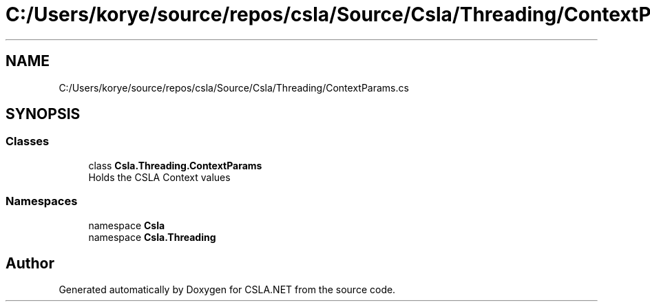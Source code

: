 .TH "C:/Users/korye/source/repos/csla/Source/Csla/Threading/ContextParams.cs" 3 "Wed Jul 21 2021" "Version 5.4.2" "CSLA.NET" \" -*- nroff -*-
.ad l
.nh
.SH NAME
C:/Users/korye/source/repos/csla/Source/Csla/Threading/ContextParams.cs
.SH SYNOPSIS
.br
.PP
.SS "Classes"

.in +1c
.ti -1c
.RI "class \fBCsla\&.Threading\&.ContextParams\fP"
.br
.RI "Holds the CSLA Context values "
.in -1c
.SS "Namespaces"

.in +1c
.ti -1c
.RI "namespace \fBCsla\fP"
.br
.ti -1c
.RI "namespace \fBCsla\&.Threading\fP"
.br
.in -1c
.SH "Author"
.PP 
Generated automatically by Doxygen for CSLA\&.NET from the source code\&.
